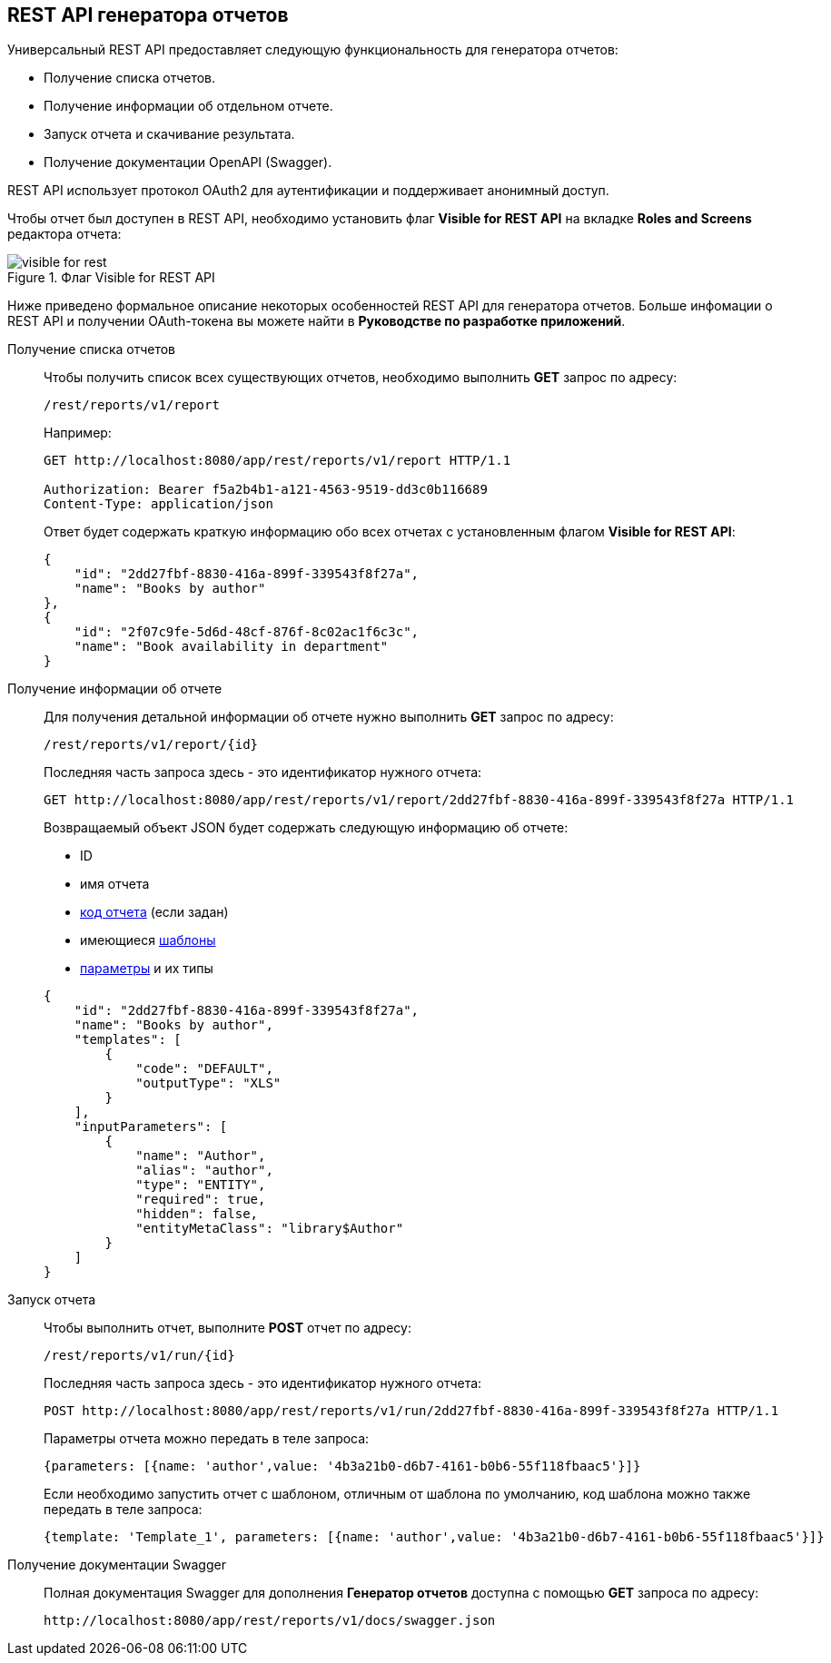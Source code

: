 :sourcesdir: ../../source

[[rest_reports]]
== REST API генератора отчетов

Универсальный REST API предоставляет следующую функциональность для генератора отчетов:

* Получение списка отчетов.

* Получение информации об отдельном отчете.

* Запуск отчета и скачивание результата.

* Получение документации OpenAPI (Swagger).

REST API использует протокол OAuth2 для аутентификации и поддерживает анонимный доступ.

Чтобы отчет был доступен в REST API, необходимо установить флаг *Visible for REST API* на вкладке *Roles and Screens* редактора отчета:

.Флаг Visible for REST API
image::visible_for_rest.png[align="center"]

Ниже приведено формальное описание некоторых особенностей REST API для генератора отчетов. Больше инфомации о REST API и получении OAuth-токена вы можете найти в *Руководстве по разработке приложений*.

[[rest_reports_get_all]]
Получение списка отчетов::
+
--
Чтобы получить список всех существующих отчетов, необходимо выполнить *GET* запрос по адресу:

[source, plain]
----
/rest/reports/v1/report
----

Например:

[source, plain]
----
GET http://localhost:8080/app/rest/reports/v1/report HTTP/1.1

Authorization: Bearer f5a2b4b1-a121-4563-9519-dd3c0b116689
Content-Type: application/json
----

Ответ будет содержать краткую информацию обо всех отчетах с установленным флагом *Visible for REST API*:

[source, json]
----
{
    "id": "2dd27fbf-8830-416a-899f-339543f8f27a",
    "name": "Books by author"
},
{
    "id": "2f07c9fe-5d6d-48cf-876f-8c02ac1f6c3c",
    "name": "Book availability in department"
}
----
--

[[rest_reports_get_one]]
Получение информации об отчете::
+
--
Для получения детальной информации об отчете нужно выполнить *GET* запрос по адресу:

[source, plain]
----
/rest/reports/v1/report/{id}
----

Последняя часть запроса здесь - это идентификатор нужного отчета:

[source, plain]
----
GET http://localhost:8080/app/rest/reports/v1/report/2dd27fbf-8830-416a-899f-339543f8f27a HTTP/1.1
----

Возвращаемый объект JSON будет содержать следующую информацию об отчете:

* ID
* имя отчета
* <<structure,код отчета>> (если задан)
* имеющиеся <<template,шаблоны>>
* <<parameters,параметры>> и их типы

[source, json]
----
{
    "id": "2dd27fbf-8830-416a-899f-339543f8f27a",
    "name": "Books by author",
    "templates": [
        {
            "code": "DEFAULT",
            "outputType": "XLS"
        }
    ],
    "inputParameters": [
        {
            "name": "Author",
            "alias": "author",
            "type": "ENTITY",
            "required": true,
            "hidden": false,
            "entityMetaClass": "library$Author"
        }
    ]
}
----
--

[[rest_reports_run]]
Запуск отчета::
+
--
Чтобы выполнить отчет, выполните *POST* отчет по адресу:

[source, plain]
----
/rest/reports/v1/run/{id}
----

Последняя часть запроса здесь - это идентификатор нужного отчета:

[source, plain]
----
POST http://localhost:8080/app/rest/reports/v1/run/2dd27fbf-8830-416a-899f-339543f8f27a HTTP/1.1
----

Параметры отчета можно передать в теле запроса:

[source, plain]
----
{parameters: [{name: 'author',value: '4b3a21b0-d6b7-4161-b0b6-55f118fbaac5'}]}
----

Если необходимо запустить отчет с шаблоном, отличным от шаблона по умолчанию, код шаблона можно также передать в теле запроса:

[source, plain]
----
{template: 'Template_1', parameters: [{name: 'author',value: '4b3a21b0-d6b7-4161-b0b6-55f118fbaac5'}]}
----
--

[[rest_reports_swagger]]
Получение документации Swagger::
+
--
Полная документация Swagger для дополнения *Генератор отчетов* доступна с помощью *GET* запроса по адресу:

[source, plain]
----
http://localhost:8080/app/rest/reports/v1/docs/swagger.json
----
--

